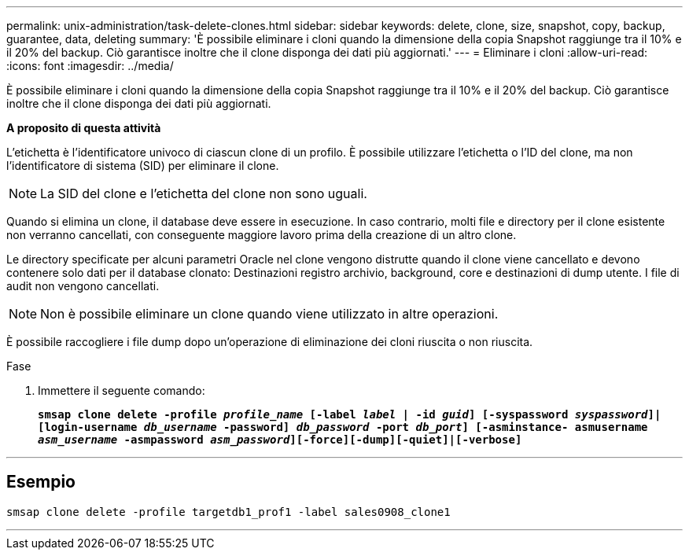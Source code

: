---
permalink: unix-administration/task-delete-clones.html 
sidebar: sidebar 
keywords: delete, clone, size, snapshot, copy, backup, guarantee, data, deleting 
summary: 'È possibile eliminare i cloni quando la dimensione della copia Snapshot raggiunge tra il 10% e il 20% del backup. Ciò garantisce inoltre che il clone disponga dei dati più aggiornati.' 
---
= Eliminare i cloni
:allow-uri-read: 
:icons: font
:imagesdir: ../media/


[role="lead"]
È possibile eliminare i cloni quando la dimensione della copia Snapshot raggiunge tra il 10% e il 20% del backup. Ciò garantisce inoltre che il clone disponga dei dati più aggiornati.

*A proposito di questa attività*

L'etichetta è l'identificatore univoco di ciascun clone di un profilo. È possibile utilizzare l'etichetta o l'ID del clone, ma non l'identificatore di sistema (SID) per eliminare il clone.


NOTE: La SID del clone e l'etichetta del clone non sono uguali.

Quando si elimina un clone, il database deve essere in esecuzione. In caso contrario, molti file e directory per il clone esistente non verranno cancellati, con conseguente maggiore lavoro prima della creazione di un altro clone.

Le directory specificate per alcuni parametri Oracle nel clone vengono distrutte quando il clone viene cancellato e devono contenere solo dati per il database clonato: Destinazioni registro archivio, background, core e destinazioni di dump utente. I file di audit non vengono cancellati.


NOTE: Non è possibile eliminare un clone quando viene utilizzato in altre operazioni.

È possibile raccogliere i file dump dopo un'operazione di eliminazione dei cloni riuscita o non riuscita.

.Fase
. Immettere il seguente comando:
+
`*smsap clone delete -profile _profile_name_ [-label _label_ | -id _guid_] [-syspassword _syspassword_]| [login-username _db_username_ -password] _db_password_ -port _db_port_] [-asminstance- asmusername _asm_username_ -asmpassword _asm_password_][-force][-dump][-quiet]|[-verbose]*`



'''


== Esempio

[listing]
----
smsap clone delete -profile targetdb1_prof1 -label sales0908_clone1
----
'''